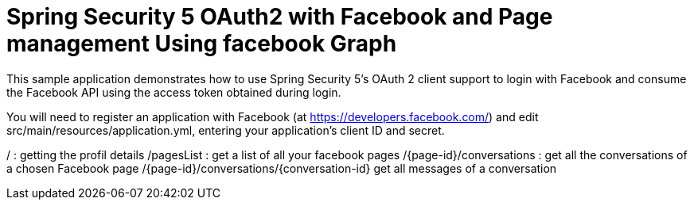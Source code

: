 # Spring Security 5 OAuth2 with Facebook and Page management Using facebook Graph

This sample application demonstrates how to use Spring Security 5's OAuth 2 client support to login with Facebook and consume the Facebook API using the access token obtained during login.

You will need to register an application with Facebook (at
https://developers.facebook.com/) and edit src/main/resources/application.yml,
entering your application's client ID and secret.


/ : getting the profil details
/pagesList : get a list of all your facebook pages
/{page-id}/conversations : get all the conversations of a chosen Facebook page
/{page-id}/conversations/{conversation-id} get all messages of a conversation
